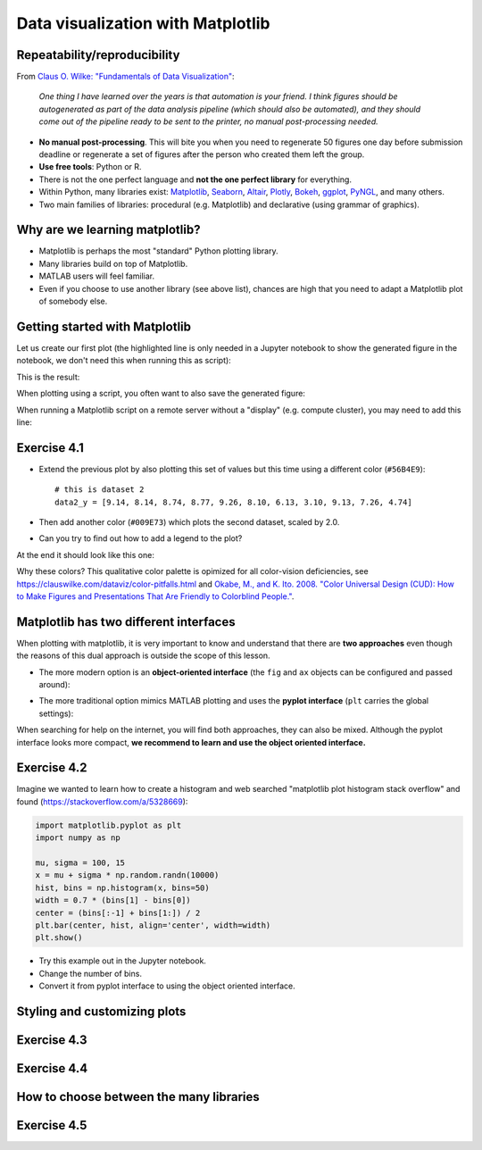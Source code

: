 Data visualization with Matplotlib
==================================

.. questions::

   - Q1
   - Q2

.. objectives::

   - Know it exists
   - Make a simple plot
   - Know about object-oriented vs stateful interface
   - Headless rendering by setting backend
   - Know about other tools: seaborn, plotly, altair
   - Be able to adapt gallery examples


Repeatability/reproducibility
-----------------------------

From `Claus O. Wilke: "Fundamentals of Data Visualization" <https://clauswilke.com/dataviz/>`__:

    *One thing I have learned over the years is that automation is your friend. I
    think figures should be autogenerated as part of the data analysis pipeline
    (which should also be automated), and they should come out of the pipeline
    ready to be sent to the printer, no manual post-processing needed.*

- **No manual post-processing**. This will bite you when you need to regenerate 50
  figures one day before submission deadline or regenerate a set of figures
  after the person who created them left the group.
- **Use free tools**: Python or R.
- There is not the one perfect language and **not the one perfect library** for everything.
- Within Python, many libraries exist:
  `Matplotlib <https://matplotlib.org/>`__,
  `Seaborn <https://seaborn.pydata.org/>`__,
  `Altair <https://altair-viz.github.io/>`__,
  `Plotly <https://plotly.com/python/>`__,
  `Bokeh <https://bokeh.org/>`__,
  `ggplot <https://yhat.github.io/ggpy/>`__,
  `PyNGL <https://www.pyngl.ucar.edu/>`__,
  and many others.
- Two main families of libraries: procedural (e.g. Matplotlib) and declarative
  (using grammar of graphics).


Why are we learning matplotlib?
-------------------------------

- Matplotlib is perhaps the most "standard" Python plotting library.
- Many libraries build on top of Matplotlib.
- MATLAB users will feel familiar.
- Even if you choose to use another library (see above list), chances are high
  that you need to adapt a Matplotlib plot of somebody else.


Getting started with Matplotlib
-------------------------------

Let us create our first plot (the highlighted line is only needed in a Jupyter notebook
to show the generated figure in the notebook, we don't need this when running this as script):

.. code-block:: python
   :emphasize-lines: 1

   %matplotlib inline

   import matplotlib.pyplot as plt

   # this is dataset 1 from
   # https://en.wikipedia.org/wiki/Anscombe%27s_quartet
   data_x = [10.0, 8.0, 13.0, 9.0, 11.0, 14.0, 6.0, 4.0, 12.0, 7.0, 5.0]
   data_y = [8.04, 6.95, 7.58, 8.81, 8.33, 9.96, 7.24, 4.26, 10.84, 4.82, 5.68]

   fig, ax = plt.subplots()

   ax.scatter(x=data_x, y=data_y, c="#E69F00")

   ax.set_xlabel("we should label the x axis")
   ax.set_ylabel("we should label the y axis")
   ax.set_title("some title")

   plt.show()

This is the result:

.. image:: data-visualization/getting-started.png

When plotting using a script, you often want to also save the generated figure:

.. code-block:: python
   :emphasize-lines: 4

   # ... rest of the script

   plt.show()
   plt.savefig("my-plot.png")

When running a Matplotlib script on a remote server without a "display" (e.g.
compute cluster), you may need to add this line:

.. code-block:: python
   :emphasize-lines: 2

   import matplotlib.pyplot as plt
   matplotlib.use("Agg")

   # ... rest of the script


Exercise 4.1
------------

- Extend the previous plot by also plotting this set of values but this time
  using a different color (``#56B4E9``)::

    # this is dataset 2
    data2_y = [9.14, 8.14, 8.74, 8.77, 9.26, 8.10, 6.13, 3.10, 9.13, 7.26, 4.74]

- Then add another color (``#009E73``) which plots the second dataset, scaled
  by 2.0.

- Can you try to find out how to add a legend to the plot?

At the end it should look like this one:

.. image:: data-visualization/exercise-4.1.png

Why these colors? This qualitative color palette is opimized for all color-vision
deficiencies, see https://clauswilke.com/dataviz/color-pitfalls.html and
`Okabe, M., and K. Ito. 2008. "Color Universal Design (CUD): How to Make Figures and Presentations That Are Friendly to Colorblind People." <http://jfly.iam.u-tokyo.ac.jp/color/>`__.


Matplotlib has two different interfaces
---------------------------------------

When plotting with matplotlib, it is very important to know and understand that
there are **two approaches** even though the reasons of this dual approach is
outside the scope of this lesson.

- The more modern option is an **object-oriented interface** (the ``fig`` and ``ax`` objects
  can be configured and passed around):

.. code-block:: python
   :emphasize-lines: 8-14

   import matplotlib.pyplot as plt

   # this is dataset 1 from
   # https://en.wikipedia.org/wiki/Anscombe%27s_quartet
   data_x = [10.0, 8.0, 13.0, 9.0, 11.0, 14.0, 6.0, 4.0, 12.0, 7.0, 5.0]
   data_y = [8.04, 6.95, 7.58, 8.81, 8.33, 9.96, 7.24, 4.26, 10.84, 4.82, 5.68]

   fig, ax = plt.subplots()

   ax.scatter(x=data_x, y=data_y, c="#E69F00")

   ax.set_xlabel("we should label the x axis")
   ax.set_ylabel("we should label the y axis")
   ax.set_title("some title")

   plt.show()

- The more traditional option mimics MATLAB plotting and uses the **pyplot interface** (``plt`` carries
  the global settings):

.. code-block:: python
   :emphasize-lines: 8-12

   import matplotlib.pyplot as plt

   # this is dataset 1 from
   # https://en.wikipedia.org/wiki/Anscombe%27s_quartet
   data_x = [10.0, 8.0, 13.0, 9.0, 11.0, 14.0, 6.0, 4.0, 12.0, 7.0, 5.0]
   data_y = [8.04, 6.95, 7.58, 8.81, 8.33, 9.96, 7.24, 4.26, 10.84, 4.82, 5.68]

   plt.scatter(x=data_x, y=data_y, c="#E69F00")

   plt.xlabel("we should label the x axis")
   plt.ylabel("we should label the y axis")
   plt.title("some title")

   plt.show()

When searching for help on the internet, you will find both approaches, they
can also be mixed. Although the pyplot interface looks more compact, **we
recommend to learn and use the object oriented interface.**


Exercise 4.2
------------

Imagine we wanted to learn how to create a histogram and web searched
"matplotlib plot histogram stack overflow" and found (https://stackoverflow.com/a/5328669):

.. code-block:: python

   import matplotlib.pyplot as plt
   import numpy as np

   mu, sigma = 100, 15
   x = mu + sigma * np.random.randn(10000)
   hist, bins = np.histogram(x, bins=50)
   width = 0.7 * (bins[1] - bins[0])
   center = (bins[:-1] + bins[1:]) / 2
   plt.bar(center, hist, align='center', width=width)
   plt.show()

- Try this example out in the Jupyter notebook.
- Change the number of bins.
- Convert it from pyplot interface to using the object oriented interface.


Styling and customizing plots
-----------------------------

.. instructor-note::

  Point to some details on how to customize your plots
  (changing font size, labels, etc.). Too many researchers importing png
  file in powerpoints and overwritting labels, titles. Not so good for
  repeatability/reproducibility.

  It may be useful to show
  https://matplotlib.org/faq/usage_faq.html#parts-of-a-figure

  Understanding the notion of Figure, axes, etc. is quite useful. the approach in
  python is different from R and R users may be a bit confused without some basic
  principles on how to build a figure with matplotlib.

  Also I will show how to use pre-defined themes.


Exercise 4.3
------------

.. instructor-note::

  I will provide an example which is not useful on default scale and the
  exercise will be to change this to log scale.


Exercise 4.4
------------

.. instructor-note::

  Example for fetching csv data from the web and plot a heatmap


How to choose between the many libraries
----------------------------------------

.. instructor-note::

  Will write more here on how to choose ...
  the pros and cons.


Exercise 4.5
------------

.. instructor-note::

  I will point to seaborn, altair, ... galleries and the goal of the exercise
  is to select an example that the learner is most interested (closest to their
  research) and try to get the same result as the gallery.


.. keypoints::

   - K1
   - K2
